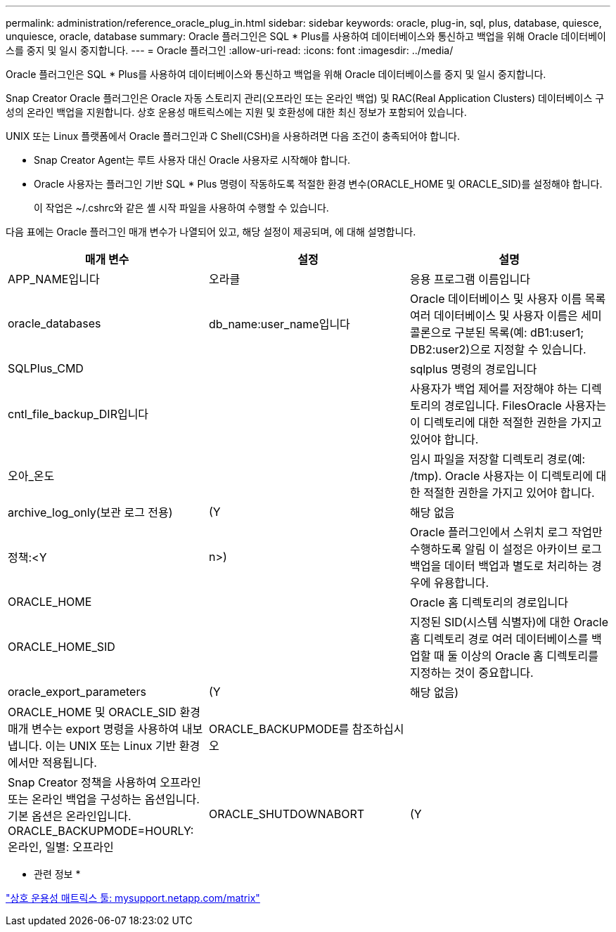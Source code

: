 ---
permalink: administration/reference_oracle_plug_in.html 
sidebar: sidebar 
keywords: oracle, plug-in, sql, plus, database, quiesce, unquiesce, oracle, database 
summary: Oracle 플러그인은 SQL * Plus를 사용하여 데이터베이스와 통신하고 백업을 위해 Oracle 데이터베이스를 중지 및 일시 중지합니다. 
---
= Oracle 플러그인
:allow-uri-read: 
:icons: font
:imagesdir: ../media/


[role="lead"]
Oracle 플러그인은 SQL * Plus를 사용하여 데이터베이스와 통신하고 백업을 위해 Oracle 데이터베이스를 중지 및 일시 중지합니다.

Snap Creator Oracle 플러그인은 Oracle 자동 스토리지 관리(오프라인 또는 온라인 백업) 및 RAC(Real Application Clusters) 데이터베이스 구성의 온라인 백업을 지원합니다. 상호 운용성 매트릭스에는 지원 및 호환성에 대한 최신 정보가 포함되어 있습니다.

UNIX 또는 Linux 플랫폼에서 Oracle 플러그인과 C Shell(CSH)을 사용하려면 다음 조건이 충족되어야 합니다.

* Snap Creator Agent는 루트 사용자 대신 Oracle 사용자로 시작해야 합니다.
* Oracle 사용자는 플러그인 기반 SQL * Plus 명령이 작동하도록 적절한 환경 변수(ORACLE_HOME 및 ORACLE_SID)를 설정해야 합니다.
+
이 작업은 ~/.cshrc와 같은 셸 시작 파일을 사용하여 수행할 수 있습니다.



다음 표에는 Oracle 플러그인 매개 변수가 나열되어 있고, 해당 설정이 제공되며, 에 대해 설명합니다.

|===
| 매개 변수 | 설정 | 설명 


 a| 
APP_NAME입니다
 a| 
오라클
 a| 
응용 프로그램 이름입니다



 a| 
oracle_databases
 a| 
db_name:user_name입니다
 a| 
Oracle 데이터베이스 및 사용자 이름 목록 여러 데이터베이스 및 사용자 이름은 세미콜론으로 구분된 목록(예: dB1:user1; DB2:user2)으로 지정할 수 있습니다.



 a| 
SQLPlus_CMD
 a| 
 a| 
sqlplus 명령의 경로입니다



 a| 
cntl_file_backup_DIR입니다
 a| 
 a| 
사용자가 백업 제어를 저장해야 하는 디렉토리의 경로입니다. FilesOracle 사용자는 이 디렉토리에 대한 적절한 권한을 가지고 있어야 합니다.



 a| 
오아_온도
 a| 
 a| 
임시 파일을 저장할 디렉토리 경로(예: /tmp). Oracle 사용자는 이 디렉토리에 대한 적절한 권한을 가지고 있어야 합니다.



 a| 
archive_log_only(보관 로그 전용)
 a| 
(Y
| 해당 없음 


| 정책:<Y | n>)  a| 
Oracle 플러그인에서 스위치 로그 작업만 수행하도록 알림 이 설정은 아카이브 로그 백업을 데이터 백업과 별도로 처리하는 경우에 유용합니다.



 a| 
ORACLE_HOME
 a| 
 a| 
Oracle 홈 디렉토리의 경로입니다



 a| 
ORACLE_HOME_SID
 a| 
 a| 
지정된 SID(시스템 식별자)에 대한 Oracle 홈 디렉토리 경로 여러 데이터베이스를 백업할 때 둘 이상의 Oracle 홈 디렉토리를 지정하는 것이 중요합니다.



 a| 
oracle_export_parameters
 a| 
(Y
| 해당 없음) 


 a| 
ORACLE_HOME 및 ORACLE_SID 환경 매개 변수는 export 명령을 사용하여 내보냅니다. 이는 UNIX 또는 Linux 기반 환경에서만 적용됩니다.
 a| 
ORACLE_BACKUPMODE를 참조하십시오
 a| 



 a| 
Snap Creator 정책을 사용하여 오프라인 또는 온라인 백업을 구성하는 옵션입니다. 기본 옵션은 온라인입니다. ORACLE_BACKUPMODE=HOURLY: 온라인, 일별: 오프라인
 a| 
ORACLE_SHUTDOWNABORT
 a| 
(Y

|===
* 관련 정보 *

http://mysupport.netapp.com/matrix["상호 운용성 매트릭스 툴: mysupport.netapp.com/matrix"]
